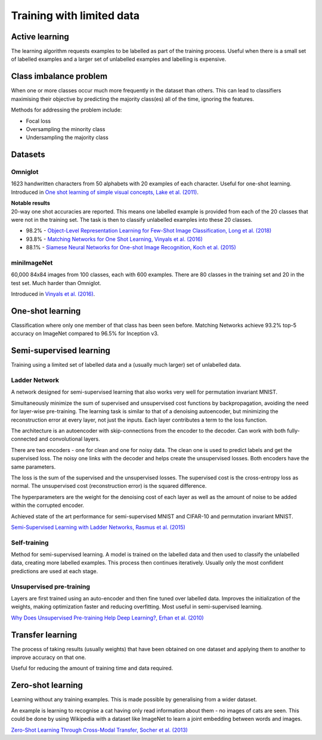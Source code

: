 """""""""""""""""""""""""""
Training with limited data
"""""""""""""""""""""""""""

Active learning
----------------
The learning algorithm requests examples to be labelled as part of the training process. Useful when there is a small set of labelled examples and a larger set of unlabelled examples and labelling is expensive.

Class imbalance problem
--------------------------
When one or more classes occur much more frequently in the dataset than others. This can lead to classifiers maximising their objective by predicting the majority class(es) all of the time, ignoring the features.

Methods for addressing the problem include:

* Focal loss
* Oversampling the minority class
* Undersampling the majority class

Datasets
----------

Omniglot
__________
1623 handwritten characters from 50 alphabets with 20 examples of each character. Useful for one-shot learning. Introduced in `One shot learning of simple visual concepts, Lake et al. (2011) <https://cims.nyu.edu/~brenden/papers/LakeEtAl2011CogSci.pdf>`_.

| **Notable results**
| 20-way one shot accuracies are reported. This means one labelled example is provided from each of the 20 classes that were not in the training set. The task is then to classify unlabelled examples into these 20 classes.

* 98.2% - `Object-Level Representation Learning for Few-Shot Image Classification, Long et al. (2018) <https://arxiv.org/pdf/1805.10777.pdf>`_
* 93.8% - `Matching Networks for One Shot Learning, Vinyals et al. (2016) <https://arxiv.org/abs/1606.04080>`_
* 88.1% - `Siamese Neural Networks for One-shot Image Recognition, Koch et al. (2015) <https://www.cs.cmu.edu/~rsalakhu/papers/oneshot1.pdf>`_

miniImageNet
______________
60,000 84x84 images from 100 classes, each with 600 examples. There are 80 classes in the training set and 20 in the test set. Much harder than Omniglot.

Introduced in `Vinyals et al. (2016) <https://arxiv.org/abs/1606.04080>`_.

One-shot learning
------------------
Classification where only one member of that class has been seen before. Matching Networks achieve 93.2% top-5 accuracy on ImageNet compared to 96.5% for Inception v3.

Semi-supervised learning
---------------------------
Training using a limited set of labelled data and a (usually much larger) set of unlabelled data.

Ladder Network
_______________
A network designed for semi-supervised learning that also works very well for permutation invariant MNIST.

Simultaneously minimize the sum of supervised and unsupervised cost functions by backpropagation, avoiding the need for layer-wise pre-training. The learning task is similar to that of a denoising autoencoder, but minimizing the reconstruction error at every layer, not just the inputs. Each layer contributes a term to the loss function.

The architecture is an autoencoder with skip-connections from the encoder to the decoder. Can work with both fully-connected and convolutional layers.

There are two encoders - one for clean and one for noisy data. The clean one is used to predict labels and get the supervised loss. The noisy one links with the decoder and helps create the unsupervised losses. Both encoders have the same parameters.

The loss is the sum of the supervised and the unsupervised losses. The supervised cost is the cross-entropy loss as normal. The unsupervised cost (reconstruction error) is the squared difference.

The hyperparameters are the weight for the denoising cost of each layer as well as the amount of noise to be added within the corrupted encoder.

Achieved state of the art performance for semi-supervised MNIST and CIFAR-10 and permutation invariant MNIST.

`Semi-Supervised Learning with Ladder Networks, Rasmus et al. (2015) <https://arxiv.org/abs/1507.02672>`_

Self-training
_______________
Method for semi-supervised learning. A model is trained on the labelled data and then used to classify the unlabelled data, creating more labelled examples. This process then continues iteratively. Usually only the most confident predictions are used at each stage.

Unsupervised pre-training
____________________________
Layers are first trained using an auto-encoder and then fine tuned over labelled data. Improves the initialization of the weights, making optimization faster and reducing overfitting. Most useful in semi-supervised learning.

`Why Does Unsupervised Pre-training Help Deep Learning?, Erhan et al. (2010) <http://www.jmlr.org/papers/volume11/erhan10a/erhan10a.pdf>`_

Transfer learning
-------------------
The process of taking results (usually weights) that have been obtained on one dataset and applying them to another to improve accuracy on that one.

Useful for reducing the amount of training time and data required.

Zero-shot learning
----------------------
Learning without any training examples. This is made possible by generalising from a wider dataset.

An example is learning to recognise a cat having only read information about them - no images of cats are seen. This could be done by using Wikipedia with a dataset like ImageNet to learn a joint embedding between words and images.

`Zero-Shot Learning Through Cross-Modal Transfer, Socher et al. (2013) <https://nlp.stanford.edu/~socherr/SocherGanjooManningNg_NIPS2013.pdf>`_
